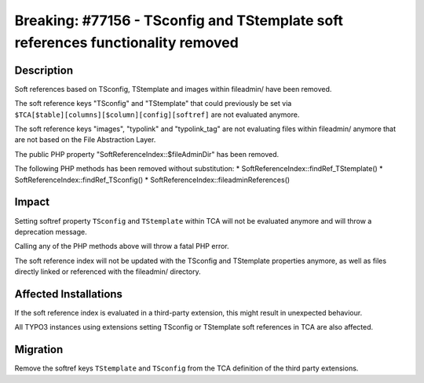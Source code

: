 ================================================================================
Breaking: #77156 - TSconfig and TStemplate soft references functionality removed
================================================================================

Description
===========

Soft references based on TSconfig, TStemplate and images within fileadmin/ have been removed.

The soft reference keys "TSconfig" and "TStemplate" that could previously be set via
``$TCA[$table][columns][$column][config][softref]`` are not evaluated anymore.

The soft reference keys "images", "typolink" and "typolink_tag" are not evaluating files within fileadmin/
anymore that are not based on the File Abstraction Layer.

The public PHP property "SoftReferenceIndex::$fileAdminDir" has been removed.

The following PHP methods has been removed without substitution:
* SoftReferenceIndex::findRef_TStemplate()
* SoftReferenceIndex::findRef_TSconfig()
* SoftReferenceIndex::fileadminReferences()


Impact
======

Setting softref property ``TSconfig`` and ``TStemplate`` within TCA will not be evaluated anymore and will
throw a deprecation message.

Calling any of the PHP methods above will throw a fatal PHP error.

The soft reference index will not be updated with the TSconfig and TStemplate properties anymore, as well
as files directly linked or referenced with the fileadmin/ directory.


Affected Installations
======================

If the soft reference index is evaluated in a third-party extension, this might result in unexpected behaviour.

All TYPO3 instances using extensions setting TSconfig or TStemplate soft references in TCA are also affected.


Migration
=========

Remove the softref keys ``TStemplate`` and ``TSconfig`` from the TCA definition of the third party extensions.